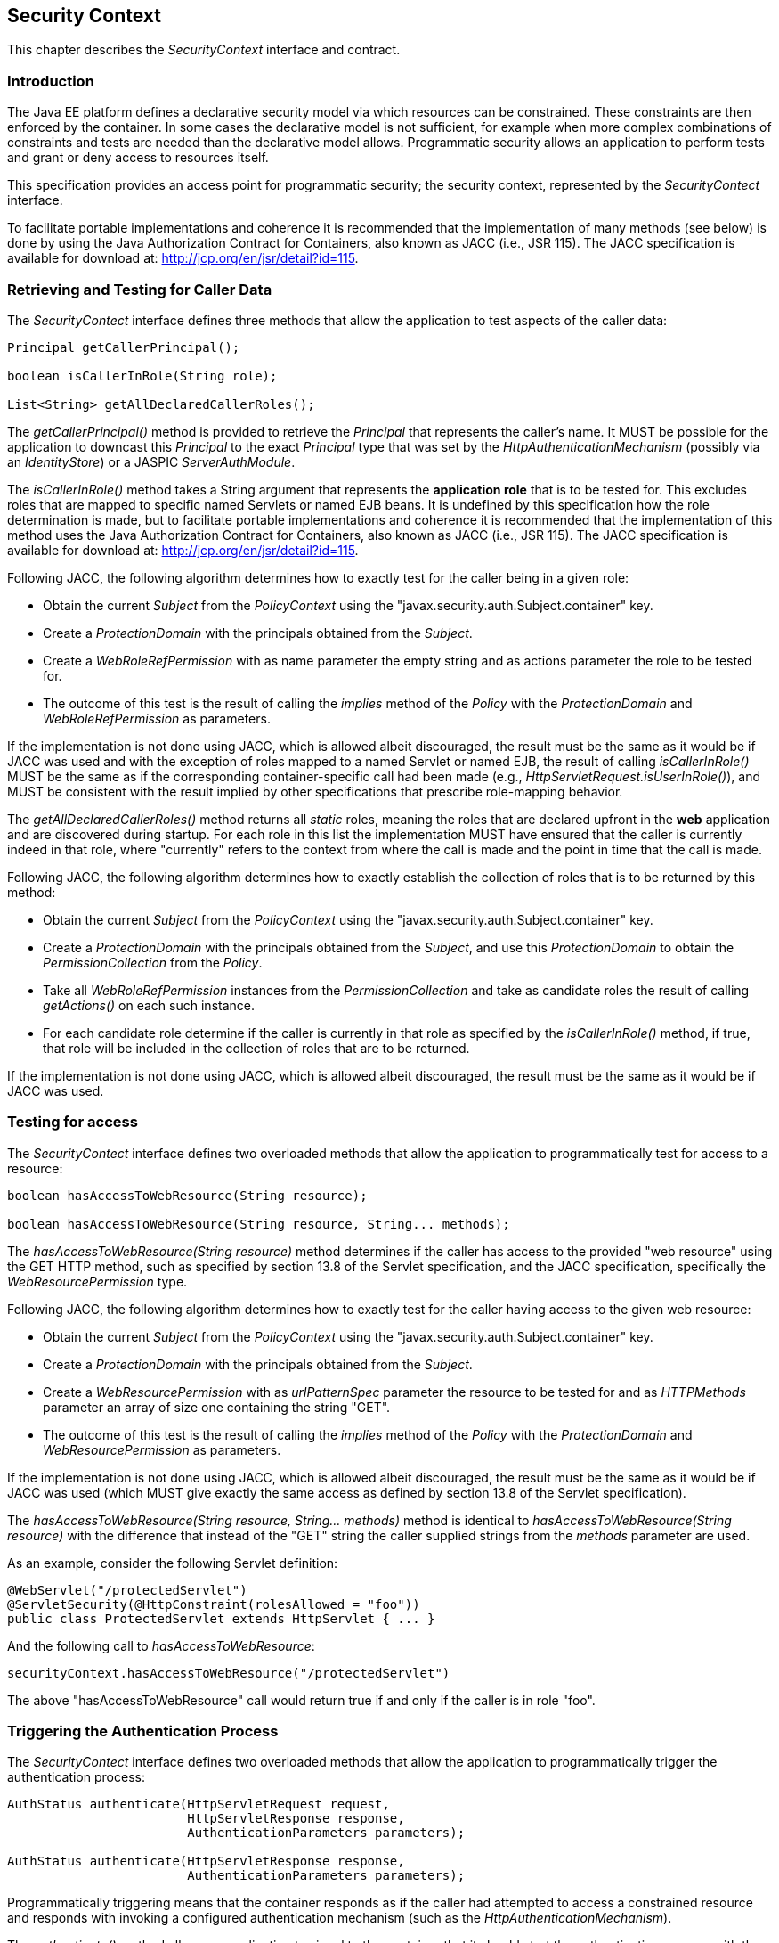 ////
//
// ORACLE AMERICA, INC. IS WILLING TO LICENSE THIS SPECIFICATION TO YOU ONLY UPON THE
// CONDITION THAT YOU ACCEPT ALL OF THE TERMS CONTAINED IN THIS LICENSE AGREEMENT
// ("AGREEMENT"). PLEASE READ THE TERMS AND CONDITIONS OF THIS AGREEMENT CAREFULLY. BY
// DOWNLOADING THIS SPECIFICATION, YOU ACCEPT THE TERMS AND CONDITIONS OF THIS AGREEMENT.
// IF YOU ARE NOT WILLING TO BE BOUND BY THEM, SELECT THE "DECLINE" BUTTON AT THE BOTTOM OF
// THIS PAGE AND THE DOWNLOADING PROCESS WILL NOT CONTINUE.
// 
// Specification: JSR-375 Java EE Security API ("Specification")
// Version: 1.0
// Status: Early Draft Review
// Release: March 2017
// 
// Copyright 2017 Oracle America, Inc.
// 500 Oracle Parkway, Redwood City, California 94065, U.S.A.
// 
// All rights reserved.
// 
// NOTICE
// The Specification is protected by copyright and the information described therein may be protected by
// one or more U.S. patents, foreign patents, or pending applications. Except as provided under the
// following license, no part of the Specification may be reproduced in any form by any means without the
// prior written authorization of Oracle America, Inc. ("Oracle") and its licensors, if any. Any use of the
// Specification and the information described therein will be governed by the terms and conditions of this
// Agreement.
// 
// Subject to the terms and conditions of this license, including your compliance with Paragraphs 1 and 2
// below, Oracle hereby grants you a fully-paid, non-exclusive, non-transferable, limited license (without
// the right to sublicense) under Oracle's intellectual property rights to:
// 
// 1.Review the Specification for the purposes of evaluation. This includes: (i) developing implementations
// of the Specification for your internal, non-commercial use; (ii) discussing the Specification with any third
// party; and (iii) excerpting brief portions of the Specification in oral or written communications which
// discuss the Specification provided that such excerpts do not in the aggregate constitute a significant
// portion of the Technology.
// 
// 2.Distribute implementations of the Specification to third parties for their testing and evaluation use,
// provided that any such implementation:
// (i) does not modify, subset, superset or otherwise extend the Licensor Name Space, or include any
// public or protected packages, classes, Java interfaces, fields or methods within the Licensor Name Space
// other than those required/authorized by the Specification or Specifications being implemented;
// (ii) is clearly and prominently marked with the word "UNTESTED" or "EARLY ACCESS" or
// "INCOMPATIBLE" or "UNSTABLE" or "BETA" in any list of available builds and in proximity to every link
// initiating its download, where the list or link is under Licensee's control; and
// (iii) includes the following notice:
// "This is an implementation of an early-draft specification developed under the Java Community Process
// (JCP) and is made available for testing and evaluation purposes only. The code is not compatible with
// any specification of the JCP."
// 
// The grant set forth above concerning your distribution of implementations of the specification is
// contingent upon your agreement to terminate development and distribution of your "early draft"
// implementation as soon as feasible following final completion of the specification. If you fail to do so,
// the foregoing grant shall be considered null and void.
// 
// No provision of this Agreement shall be understood to restrict your ability to make and distribute to
// third parties applications written to the Specification.
// 
// Other than this limited license, you acquire no right, title or interest in or to the Specification or any
// other Oracle intellectual property, and the Specification may only be used in accordance with the license
// terms set forth herein. This license will expire on the earlier of: (a) two (2) years from the date of
// Release listed above; (b) the date on which the final version of the Specification is publicly released; or
// (c) the date on which the Java Specification Request (JSR) to which the Specification corresponds is
// withdrawn. In addition, this license will terminate immediately without notice from Oracle if you fail to
// comply with any provision of this license. Upon termination, you must cease use of or destroy the
// Specification.
// 
// "Licensor Name Space" means the public class or interface declarations whose names begin with "java",
// "javax", "com.oracle" or their equivalents in any subsequent naming convention adopted by Oracle
// through the Java Community Process, or any recognized successors or replacements thereof
// 
// TRADEMARKS
// No right, title, or interest in or to any trademarks, service marks, or trade names of Oracle or Oracle's
// licensors is granted hereunder. Oracle, the Oracle logo, and Java are trademarks or registered
// trademarks of Oracle America, Inc. in the U.S. and other countries.
// 
// DISCLAIMER OF WARRANTIES
// THE SPECIFICATION IS PROVIDED "AS IS" AND IS EXPERIMENTAL AND MAY CONTAIN DEFECTS OR
// DEFICIENCIES WHICH CANNOT OR WILL NOT BE CORRECTED BY ORACLE. ORACLE MAKES NO
// REPRESENTATIONS OR WARRANTIES, EITHER EXPRESS OR IMPLIED, INCLUDING BUT NOT LIMITED TO,
// WARRANTIES OF MERCHANTABILITY, FITNESS FOR A PARTICULAR PURPOSE, OR NON-INFRINGEMENT
// THAT THE CONTENTS OF THE SPECIFICATION ARE SUITABLE FOR ANY PURPOSE OR THAT ANY PRACTICE
// OR IMPLEMENTATION OF SUCH CONTENTS WILL NOT INFRINGE ANY THIRD PARTY PATENTS,
// COPYRIGHTS, TRADE SECRETS OR OTHER RIGHTS. This document does not represent any commitment to
// release or implement any portion of the Specification in any product.
// 
// THE SPECIFICATION COULD INCLUDE TECHNICAL INACCURACIES OR TYPOGRAPHICAL ERRORS. CHANGES
// ARE PERIODICALLY ADDED TO THE INFORMATION THEREIN; THESE CHANGES WILL BE INCORPORATED
// INTO NEW VERSIONS OF THE SPECIFICATION, IF ANY. ORACLE MAY MAKE IMPROVEMENTS AND/OR
// CHANGES TO THE PRODUCT(S) AND/OR THE PROGRAM(S) DESCRIBED IN THE SPECIFICATION AT ANY
// TIME. Any use of such changes in the Specification will be governed by the then-current license for the
// applicable version of the Specification.
// 
// LIMITATION OF LIABILITY
// TO THE EXTENT NOT PROHIBITED BY LAW, IN NO EVENT WILL ORACLE OR ITS LICENSORS BE LIABLE FOR
// ANY DAMAGES, INCLUDING WITHOUT LIMITATION, LOST REVENUE, PROFITS OR DATA, OR FOR SPECIAL,
// INDIRECT, CONSEQUENTIAL, INCIDENTAL OR PUNITIVE DAMAGES, HOWEVER CAUSED AND REGARDLESS
// OF THE THEORY OF LIABILITY, ARISING OUT OF OR RELATED TO ANY FURNISHING, PRACTICING,
// MODIFYING OR ANY USE OF THE SPECIFICATION, EVEN IF ORACLE AND/OR ITS LICENSORS HAVE BEEN
// ADVISED OF THE POSSIBILITY OF SUCH DAMAGES.
// 
// You will hold Oracle (and its licensors) harmless from any claims based on your use of the Specification
// for any purposes other than the limited right of evaluation as described above, and from any claims that
// later versions or releases of any Specification furnished to you are incompatible with the Specification
// provided to you under this license.
// 
// RESTRICTED RIGHTS LEGEND
// If this Software is being acquired by or on behalf of the U.S. Government or by a U.S. Government prime
// contractor or subcontractor (at any tier), then the Government's rights in the Software and
// accompanying documentation shall be only as set forth in this license; this is in accordance with 48
// C.F.R. 227.7201 through 227.7202-4 (for Department of Defense (DoD) acquisitions) and with 48 C.F.R.
// 2.101 and 12.212 (for non-DoD acquisitions).
// 
// REPORT
// You may wish to report any ambiguities, inconsistencies or inaccuracies you may find in connection with
// your evaluation of the Specification ("Feedback"). To the extent that you provide Oracle with any
// Feedback, you hereby: (i) agree that such Feedback is provided on a non-proprietary and non-
// confidential basis, and (ii) grant Oracle a perpetual, non-exclusive, worldwide, fully paid-up, irrevocable
// license, with the right to sublicense through multiple levels of sublicensees, to incorporate, disclose, and
// use without limitation the Feedback for any purpose related to the Specification and future versions,
// implementations, and test suites thereof.
// 
// GENERAL TERMS
// Any action related to this Agreement will be governed by California law and controlling U.S. federal law.
// The U.N. Convention for the International Sale of Goods and the choice of law rules of any jurisdiction
// will not apply.
// 
// The Specification is subject to U.S. export control laws and may be subject to export or import
// regulations in other countries. Licensee agrees to comply strictly with all such laws and regulations and
// acknowledges that it has the responsibility to obtain such licenses to export, re-export or import as may
// be required after delivery to Licensee.
// 
// This Agreement is the parties' entire agreement relating to its subject matter. It supersedes all prior or
// contemporaneous oral or written communications, proposals, conditions, representations and
// warranties and prevails over any conflicting or additional terms of any quote, order, acknowledgment,
// or other communication between the parties relating to its subject matter during the term of this
// Agreement. No modification to this Agreement will be binding, unless in writing and signed by an
// authorized representative of each party.
//
////

[[security-context]]

== Security Context

This chapter describes the _SecurityContext_ interface and contract.

=== Introduction

The Java EE platform defines a declarative security model via which resources can be constrained. These constraints are then enforced by the container. In some cases the declarative model is not sufficient, for example when more complex combinations of constraints and tests are needed than the declarative model allows. Programmatic security allows an application to perform tests and grant or deny access to resources itself. 

This specification provides an access point for programmatic security; the security context, represented by the _SecurityContect_ interface.

To facilitate portable implementations and coherence it is recommended that the implementation of many methods (see below) is done by using the Java Authorization Contract for Containers, also known as JACC (i.e., JSR 115). The JACC specification is available for download at: http://jcp.org/en/jsr/detail?id=115.

=== Retrieving and Testing for Caller Data

The _SecurityContect_ interface defines three methods that allow the application to test aspects of the caller data:

[source,java]
----
Principal getCallerPrincipal();

boolean isCallerInRole(String role);

List<String> getAllDeclaredCallerRoles();
----

The _getCallerPrincipal()_ method is provided to retrieve the _Principal_ that represents the caller's name. It MUST be possible for the application to downcast this _Principal_ to the exact _Principal_ type that was set by the _HttpAuthenticationMechanism_ (possibly via an _IdentityStore_) or a JASPIC _ServerAuthModule_.

The _isCallerInRole()_ method takes a String argument that represents the *application role* that is to be tested for. This excludes roles that are mapped to specific named Servlets or named EJB beans. It is undefined by this specification how the role determination is made, but to facilitate portable implementations and coherence it is recommended that the implementation of this method uses the Java Authorization Contract for Containers, also known as JACC (i.e., JSR 115). The JACC specification is available for download at: http://jcp.org/en/jsr/detail?id=115.

Following JACC, the following algorithm determines how to exactly test for the caller being in a given role:

* Obtain the current _Subject_ from the _PolicyContext_ using the "javax.security.auth.Subject.container" key.
* Create a _ProtectionDomain_ with the principals obtained from the _Subject_.
* Create a _WebRoleRefPermission_ with as name parameter the empty string and as actions parameter the role to be tested for.
* The outcome of this test is the result of calling the _implies_ method of the _Policy_ with the _ProtectionDomain_ and _WebRoleRefPermission_ as parameters.

If the implementation is not done using JACC, which is allowed albeit discouraged, the result must be the same as it would be if JACC was used and with the exception of roles mapped to a named Servlet or named EJB, the result of calling _isCallerInRole()_ MUST be the same as if the corresponding container-specific call had been made (e.g., _HttpServletRequest.isUserInRole()_), and MUST be consistent with the result implied by other specifications that prescribe role-mapping behavior.

The _getAllDeclaredCallerRoles()_ method returns all _static_ roles, meaning the roles that are declared upfront in the *web* application and are discovered during startup. For each role in this list the implementation MUST have ensured that the caller is currently indeed in that role, where "currently" refers to the context from where the call is made and the point in time that the call is made.

Following JACC, the following algorithm determines how to exactly establish the collection of roles that is to be returned by this method:

* Obtain the current _Subject_ from the _PolicyContext_ using the "javax.security.auth.Subject.container" key.
* Create a _ProtectionDomain_ with the principals obtained from the _Subject_, and use this _ProtectionDomain_ to obtain the _PermissionCollection_ from the _Policy_.
* Take all _WebRoleRefPermission_ instances from the _PermissionCollection_ and take as candidate roles the result of calling _getActions()_ on each such instance.
* For each candidate role determine if the caller is currently in that role as specified by the _isCallerInRole()_ method, if true, that role will be included in the collection of roles that are to be returned.

If the implementation is not done using JACC, which is allowed albeit discouraged, the result must be the same as it would be if JACC was used.

=== Testing for access

The _SecurityContect_ interface defines two overloaded methods that allow the application to programmatically test for access to a resource:

[source,java]
----
boolean hasAccessToWebResource(String resource);

boolean hasAccessToWebResource(String resource, String... methods);
----

The _hasAccessToWebResource(String resource)_ method determines if the caller has access to the provided "web resource" using the GET HTTP method, such as specified by section 13.8 of the Servlet specification, and the JACC specification, specifically the _WebResourcePermission_ type.

Following JACC, the following algorithm determines how to exactly test for the caller having access to the given web resource:

* Obtain the current _Subject_ from the _PolicyContext_ using the "javax.security.auth.Subject.container" key.
* Create a _ProtectionDomain_ with the principals obtained from the _Subject_.
* Create a _WebResourcePermission_ with as _urlPatternSpec_ parameter the resource to be tested for and as _HTTPMethods_ parameter an array of size one containing the string "GET".  
* The outcome of this test is the result of calling the _implies_ method of the _Policy_ with the _ProtectionDomain_ and _WebResourcePermission_ as parameters.

If the implementation is not done using JACC, which is allowed albeit discouraged, the result must be the same as it would be if JACC was used (which MUST give exactly the same access as defined by section 13.8 of the Servlet specification).

The _hasAccessToWebResource(String resource, String... methods)_ method is identical to _hasAccessToWebResource(String resource)_ with the difference that instead of the "GET" string the caller supplied strings from the _methods_ parameter are used.

As an example, consider the following Servlet definition:

[source,java]
----
@WebServlet("/protectedServlet")
@ServletSecurity(@HttpConstraint(rolesAllowed = "foo"))
public class ProtectedServlet extends HttpServlet { ... }
----

And the following call to _hasAccessToWebResource_:

[source,java]
----
securityContext.hasAccessToWebResource("/protectedServlet")
----

The above "hasAccessToWebResource" call would return true if and only if the caller is in role "foo".


=== Triggering the Authentication Process

The _SecurityContect_ interface defines two overloaded methods that allow the application to programmatically trigger the authentication process:

[source,java]
----
AuthStatus authenticate(HttpServletRequest request,
                        HttpServletResponse response,
                        AuthenticationParameters parameters);

AuthStatus authenticate(HttpServletResponse response,
                        AuthenticationParameters parameters);
----

Programmatically triggering means that the container responds as if the caller had attempted to access a constrained resource and responds with invoking a configured authentication mechanism (such as the _HttpAuthenticationMechanism_).

The _authenticate()_ method allows an application to signal to the container that it should start the authentication process with the caller. This method requires an _HttpServletResponse_ argument to be passed in, and can therefore only be used in a valid Servlet context.

****
*Review:*

* Need further explaintion/rationale for the additional parameters and signatures relative to HttpServletRequest.authenticate().
* Should state that implementation must behave consistent with JASPIC "Sub-profile for authenticate, login, and logout of HttpServletRequest".
* Should state that, when JASPIC/_HttpAuthenticationMechanism_ not configured, behavior is as defined by Servlet Spec, and authenticate() is undefined/ignored if the user is already authenticated -- i.e., is defined only for unprotected resources that allow anonymous access.
* Why no login()/logout() support?
****

=== Relationship to Other Specifications

The _SecurityContect_ implementation is a CDI bean, as defined by the CDI (JSR 346) specification.

Various methods of the _SecurityContect_ are encouraged, but not mandated, to be implemented by using the JACC (JSR 115) specification.

Various specifications in Java EE provide similar or even identical methods to those provided be the _SecurityContect_. It is the intention of this specification to supersede all of those and provide a cross-spec, platform alternative. The following gives an overview:

* Servlet spec - _HttpServletRequest#getUserPrincipal_, _HttpServletRequest#isUserInRole_
* EJB spec - _EJBContect#getCallerPrincipal_, _EJBContext#isCallerInRole_
* JAX-WS spec - _WebServiceContext#getUserPrincipal_, _WebServiceContext#isUserInRole_
* JAX-RS spec - _SecurityContext#getUserPrincipal_, _SecurityContext#isUserInRole_
* JSF spec - _ExternalContext#getUserPrincipal_, _ExternalContext#isUserInRole_
* CDI - _@Inject Principal_
* WebSockets - _Session#getUserPrincipal_

